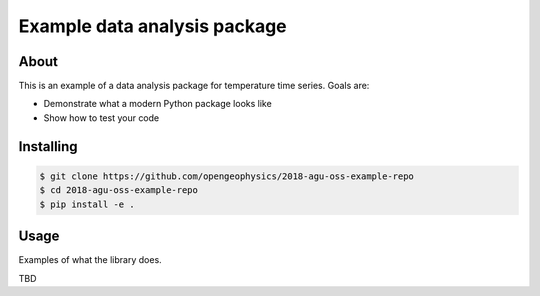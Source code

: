 Example data analysis package
=============================

.. image:: https://travis-ci.org/opengeophysics/2018-agu-oss-example-repo.svg?branch=master
    :target: https://travis-ci.org/opengeophysics/2018-agu-oss-example-repo
    
.. image:: https://readthedocs.org/projects/2018-agu-oss-example-repo/badge/?version=latest
    :target: https://2018-agu-oss-example-repo.readthedocs.io/en/latest/?badge=latest
    :alt: Documentation Status

About
-----

This is an example of a data analysis package for temperature time series. Goals are:

* Demonstrate what a modern Python package looks like
* Show how to test your code

Installing
----------

.. code:: bash

    $ git clone https://github.com/opengeophysics/2018-agu-oss-example-repo
    $ cd 2018-agu-oss-example-repo
    $ pip install -e .


Usage
-----

Examples of what the library does.

TBD

